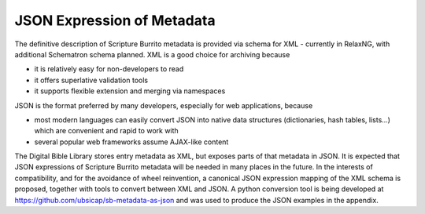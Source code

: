 ###########################
JSON Expression of Metadata
###########################

The definitive description of Scripture Burrito metadata is provided via schema for XML - currently in RelaxNG, with additional Schematron schema planned. XML is a good choice for archiving because

* it is relatively easy for non-developers to read

* it offers superlative validation tools

* it supports flexible extension and merging via namespaces

JSON is the format preferred by many developers, especially for web applications, because

* most modern languages can easily convert JSON into native data structures (dictionaries, hash tables, lists...) which are convenient and rapid to work with

* several popular web frameworks assume AJAX-like content

The Digital Bible Library stores entry metadata as XML, but exposes parts of that metadata in JSON. It is expected that JSON expressions of Scripture Burrito metadata will be needed in many places in the future. In the interests of compatibility, and for the avoidance of wheel reinvention, a canonical JSON expression mapping of the XML schema is proposed, together with tools to convert between XML and JSON. A python conversion tool is being developed at https://github.com/ubsicap/sb-metadata-as-json and was used to produce the JSON examples in the appendix.